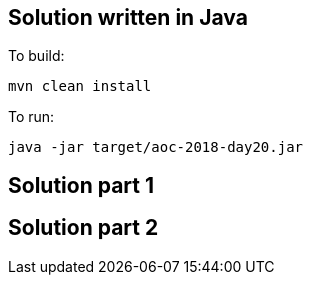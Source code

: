 == Solution written in Java

To build:

    mvn clean install

To run:

   java -jar target/aoc-2018-day20.jar


== Solution part 1


== Solution part 2